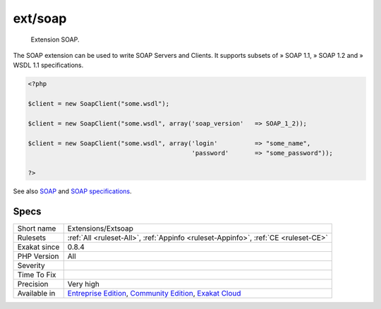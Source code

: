.. _extensions-extsoap:

.. _ext-soap:

ext/soap
++++++++

  Extension SOAP.

The SOAP extension can be used to write SOAP Servers and Clients. It supports subsets of » SOAP 1.1, » SOAP 1.2 and » WSDL 1.1 specifications.

.. code-block:: php
   
   <?php
   
   $client = new SoapClient("some.wsdl");
   
   $client = new SoapClient("some.wsdl", array('soap_version'   => SOAP_1_2));
   
   $client = new SoapClient("some.wsdl", array('login'          => "some_name",
                                               'password'       => "some_password"));
   
   ?>

See also `SOAP <https://www.php.net/manual/en/book.soap.php>`_ and `SOAP specifications <https://www.w3.org/TR/soap/>`_.


Specs
_____

+--------------+-----------------------------------------------------------------------------------------------------------------------------------------------------------------------------------------+
| Short name   | Extensions/Extsoap                                                                                                                                                                      |
+--------------+-----------------------------------------------------------------------------------------------------------------------------------------------------------------------------------------+
| Rulesets     | :ref:`All <ruleset-All>`, :ref:`Appinfo <ruleset-Appinfo>`, :ref:`CE <ruleset-CE>`                                                                                                      |
+--------------+-----------------------------------------------------------------------------------------------------------------------------------------------------------------------------------------+
| Exakat since | 0.8.4                                                                                                                                                                                   |
+--------------+-----------------------------------------------------------------------------------------------------------------------------------------------------------------------------------------+
| PHP Version  | All                                                                                                                                                                                     |
+--------------+-----------------------------------------------------------------------------------------------------------------------------------------------------------------------------------------+
| Severity     |                                                                                                                                                                                         |
+--------------+-----------------------------------------------------------------------------------------------------------------------------------------------------------------------------------------+
| Time To Fix  |                                                                                                                                                                                         |
+--------------+-----------------------------------------------------------------------------------------------------------------------------------------------------------------------------------------+
| Precision    | Very high                                                                                                                                                                               |
+--------------+-----------------------------------------------------------------------------------------------------------------------------------------------------------------------------------------+
| Available in | `Entreprise Edition <https://www.exakat.io/entreprise-edition>`_, `Community Edition <https://www.exakat.io/community-edition>`_, `Exakat Cloud <https://www.exakat.io/exakat-cloud/>`_ |
+--------------+-----------------------------------------------------------------------------------------------------------------------------------------------------------------------------------------+


